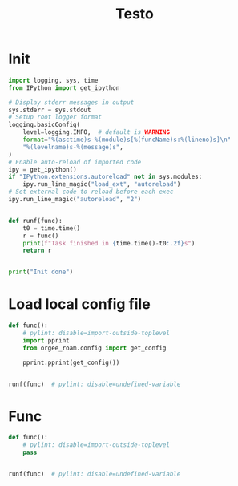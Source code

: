 #+title: Testo
#+property: header-args:jupyter-python :kernel orgee-roam :session testo

* Init
#+begin_src jupyter-python :async yes
import logging, sys, time
from IPython import get_ipython

# Display stderr messages in output
sys.stderr = sys.stdout
# Setup root logger format
logging.basicConfig(
    level=logging.INFO,  # default is WARNING
    format="%(asctime)s-%(module)s[%(funcName)s:%(lineno)s]\n"
    "%(levelname)s-%(message)s",
)
# Enable auto-reload of imported code
ipy = get_ipython()
if "IPython.extensions.autoreload" not in sys.modules:
    ipy.run_line_magic("load_ext", "autoreload")
# Set external code to reload before each exec
ipy.run_line_magic("autoreload", "2")


def runf(func):
    t0 = time.time()
    r = func()
    print(f"Task finished in {time.time()-t0:.2f}s")
    return r


print("Init done")
#+end_src

#+RESULTS:
: Init done

* Load local config file
#+begin_src jupyter-python :async yes
def func():
    # pylint: disable=import-outside-toplevel
    import pprint
    from orgee_roam.config import get_config

    pprint.pprint(get_config())


runf(func)  # pylint: disable=undefined-variable
#+end_src

#+RESULTS:
: ({'roam_cache': '/home/chunglak/.emacs.d/orgzettel-cache.json',
:   'zettelkasten_root': '/home/chunglak/orgzettel'},
:  '/home/chunglak/.orgee-roam.ini')
: Task finished in 0.00s

* Func
#+begin_src jupyter-python :async yes
def func():
    # pylint: disable=import-outside-toplevel
    pass


runf(func)  # pylint: disable=undefined-variable
#+end_src
